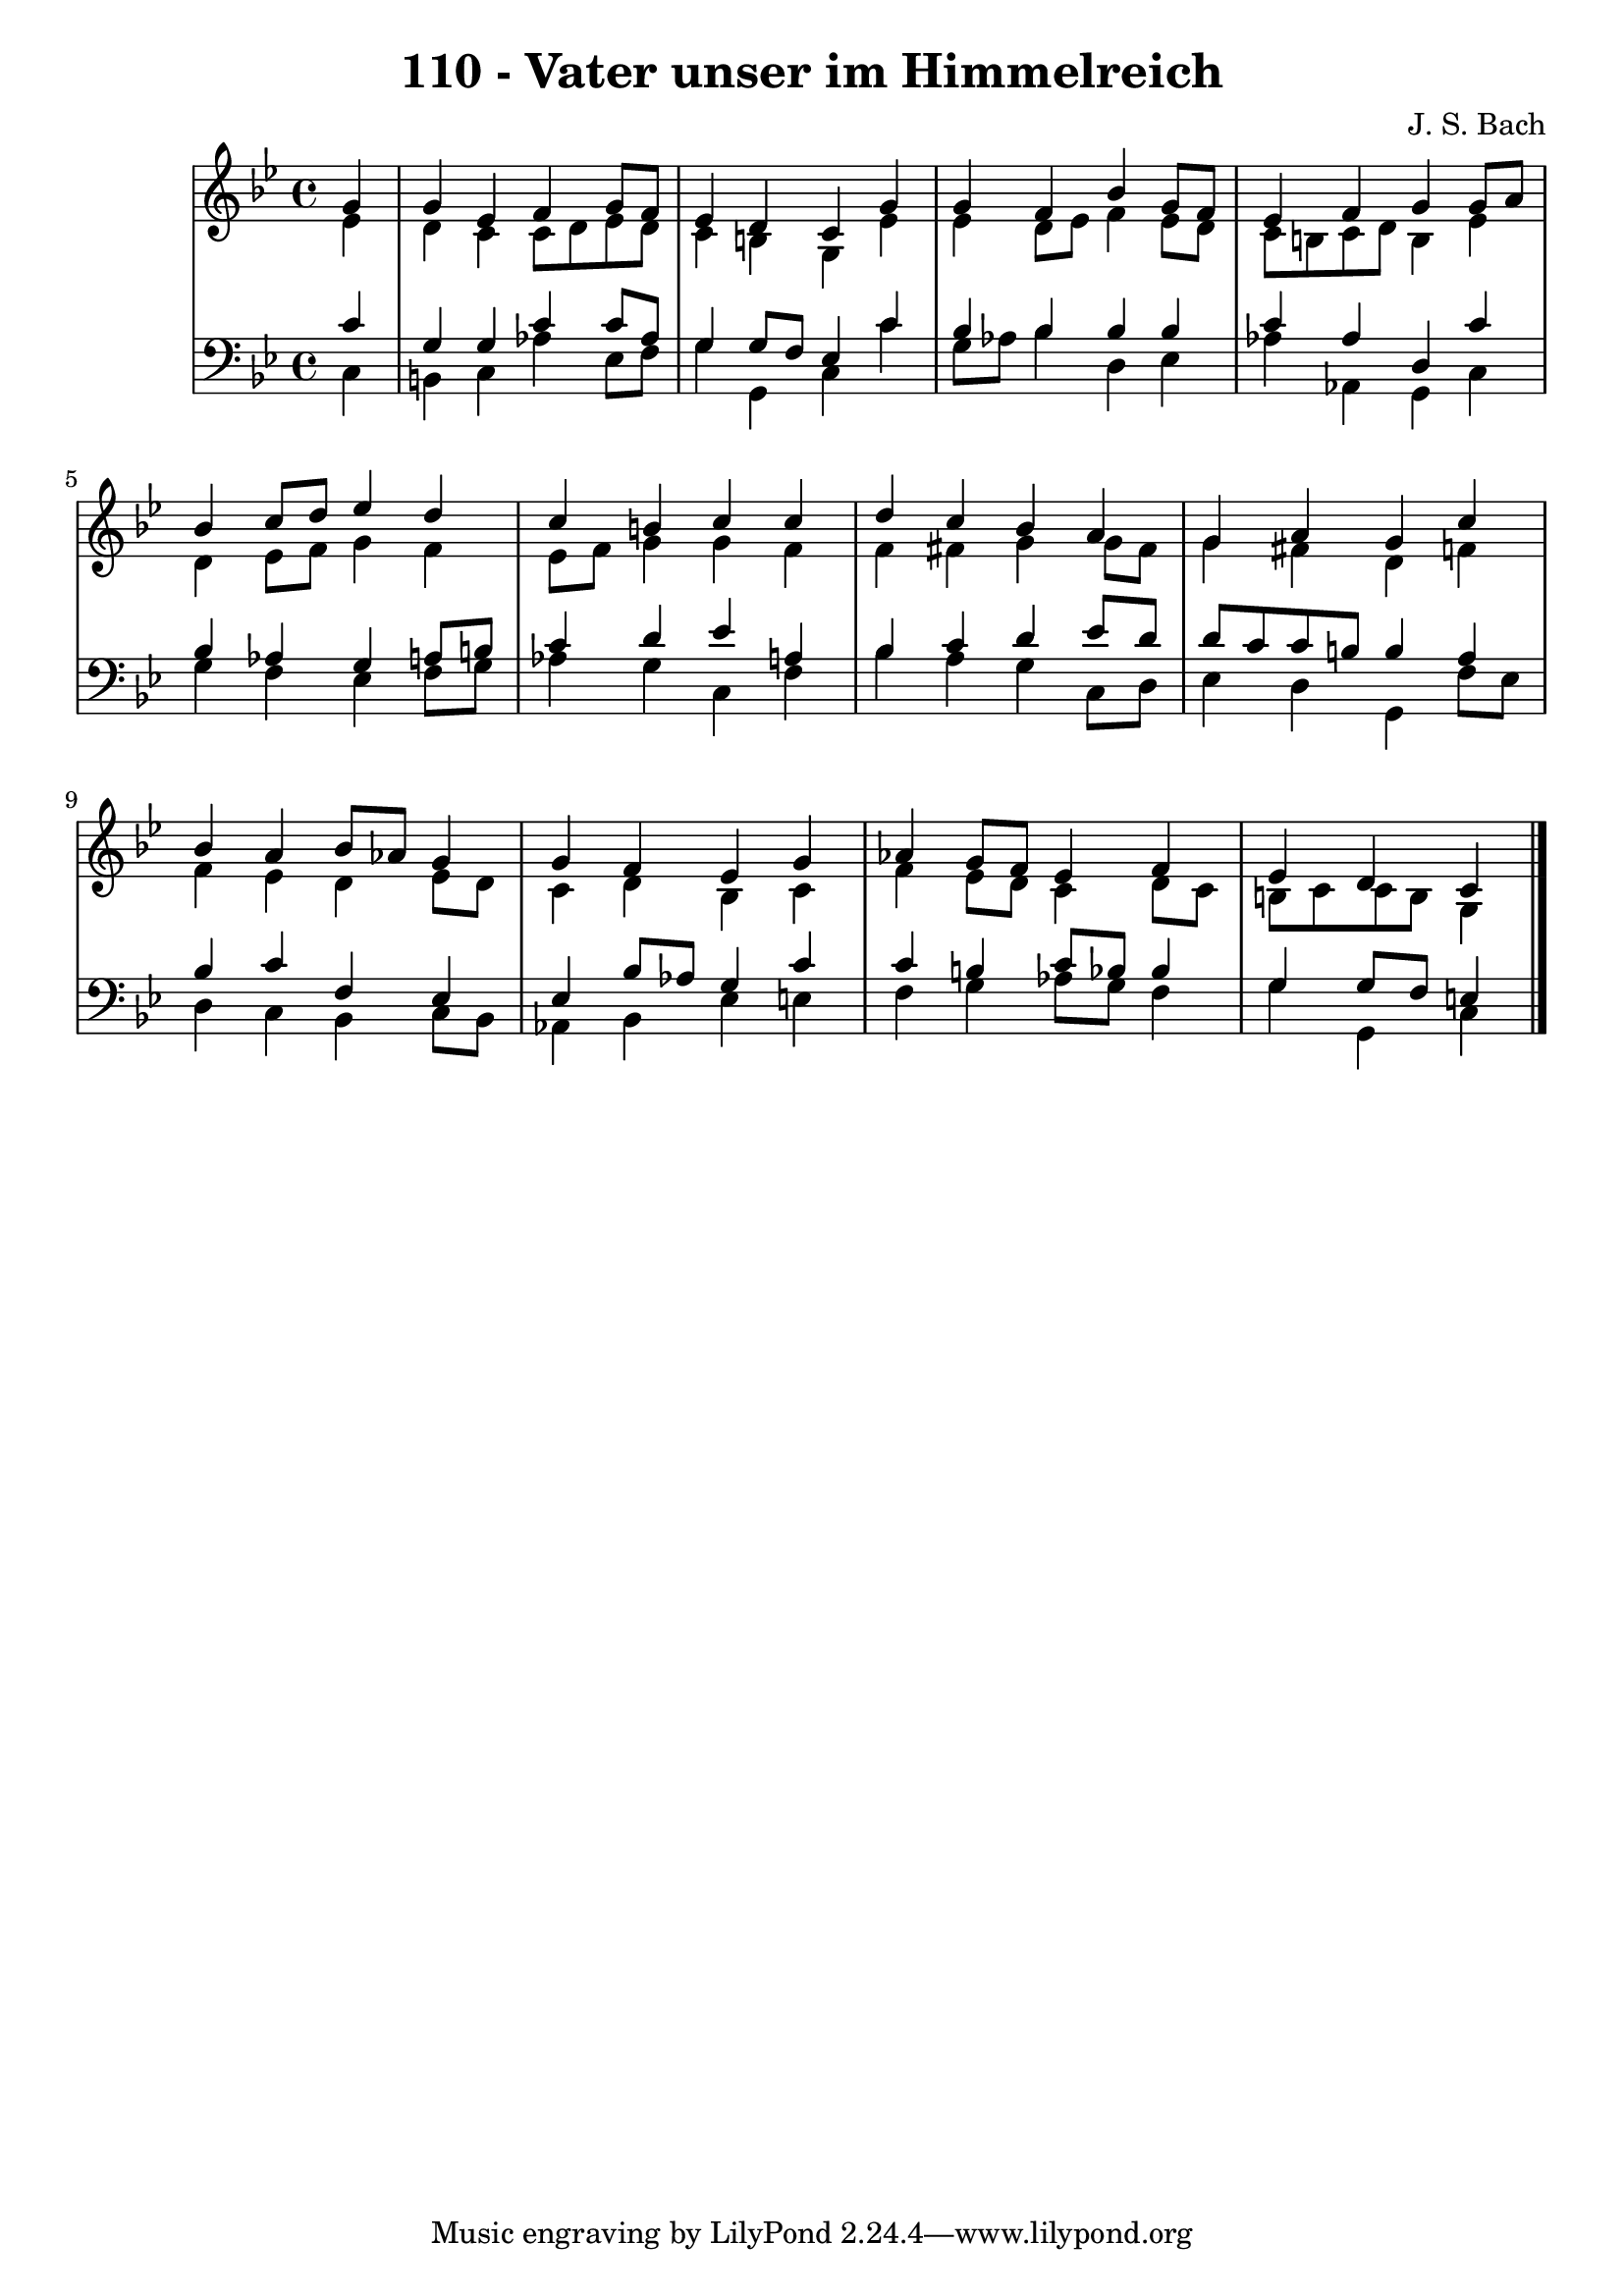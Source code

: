 \version "2.10.33"

\header {
  title = "110 - Vater unser im Himmelreich"
  composer = "J. S. Bach"
}


global = {
  \time 4/4
  \key g \minor
}


soprano = \relative c'' {
  \partial 4 g4 
    g4 ees4 f4 g8 f8 
  ees4 d4 c4 g'4 
  g4 f4 bes4 g8 f8 
  ees4 f4 g4 g8 a8 
  bes4 c8 d8 ees4 d4   %5
  c4 b4 c4 c4 
  d4 c4 bes4 a4 
  g4 a4 g4 c4 
  bes4 a4 bes8 aes8 g4 
  g4 f4 ees4 g4   %10
  aes4 g8 f8 ees4 f4 
  ees4 d4 c4 
  
}

alto = \relative c' {
  \partial 4 ees4 
    d4 c4 c8 d8 ees8 d8 
  c4 b4 g4 ees'4 
  ees4 d8 ees8 f4 ees8 d8 
  c8 b8 c8 d8 b4 ees4 
  d4 ees8 f8 g4 f4   %5
  ees8 f8 g4 g4 f4 
  f4 fis4 g4 g8 fis8 
  g4 fis4 d4 f4 
  f4 ees4 d4 ees8 d8 
  c4 d4 bes4 c4   %10
  f4 ees8 d8 c4 d8 c8 
  b8 c8 c8 b8 g4 
  
}

tenor = \relative c' {
  \partial 4 c4 
    g4 g4 c4 c8 aes8 
  g4 g8 f8 ees4 c'4 
  bes4 bes4 bes4 bes4 
  c4 aes4 d,4 c'4 
  bes4 aes4 g4 a8 b8   %5
  c4 d4 ees4 a,4 
  bes4 c4 d4 ees8 d8 
  d8 c8 c8 b8 b4 a4 
  bes4 c4 f,4 ees4 
  ees4 bes'8 aes8 g4 c4   %10
  c4 b4 c8 bes8 bes4 
  g4 g8 f8 e4 
  
}

baixo = \relative c {
  \partial 4 c4 
    b4 c4 aes'4 ees8 f8 
  g4 g,4 c4 c'4 
  g8 aes8 bes4 d,4 ees4 
  aes4 aes,4 g4 c4 
  g'4 f4 ees4 f8 g8   %5
  aes4 g4 c,4 f4 
  bes4 a4 g4 c,8 d8 
  ees4 d4 g,4 f'8 ees8 
  d4 c4 bes4 c8 bes8 
  aes4 bes4 ees4 e4   %10
  f4 g4 aes8 g8 f4 
  g4 g,4 c4 
  
}

\score {
  <<
    \new StaffGroup <<
      \override StaffGroup.SystemStartBracket #'style = #'line 
      \new Staff {
        <<
          \global
          \new Voice = "soprano" { \voiceOne \soprano }
          \new Voice = "alto" { \voiceTwo \alto }
        >>
      }
      \new Staff {
        <<
          \global
          \clef "bass"
          \new Voice = "tenor" {\voiceOne \tenor }
          \new Voice = "baixo" { \voiceTwo \baixo \bar "|."}
        >>
      }
    >>
  >>
  \layout {}
  \midi {}
}